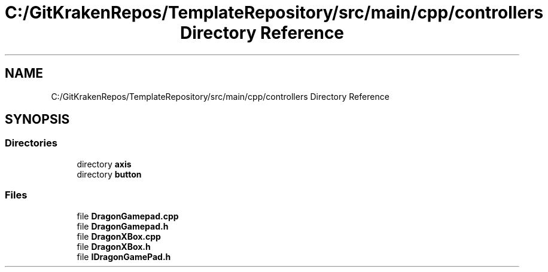 .TH "C:/GitKrakenRepos/TemplateRepository/src/main/cpp/controllers Directory Reference" 3 "Thu Oct 31 2019" "2020 Template Project" \" -*- nroff -*-
.ad l
.nh
.SH NAME
C:/GitKrakenRepos/TemplateRepository/src/main/cpp/controllers Directory Reference
.SH SYNOPSIS
.br
.PP
.SS "Directories"

.in +1c
.ti -1c
.RI "directory \fBaxis\fP"
.br
.ti -1c
.RI "directory \fBbutton\fP"
.br
.in -1c
.SS "Files"

.in +1c
.ti -1c
.RI "file \fBDragonGamepad\&.cpp\fP"
.br
.ti -1c
.RI "file \fBDragonGamepad\&.h\fP"
.br
.ti -1c
.RI "file \fBDragonXBox\&.cpp\fP"
.br
.ti -1c
.RI "file \fBDragonXBox\&.h\fP"
.br
.ti -1c
.RI "file \fBIDragonGamePad\&.h\fP"
.br
.in -1c
